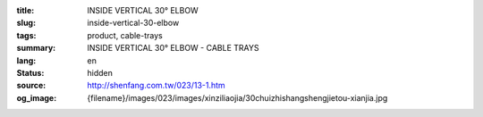 :title: INSIDE VERTICAL 30° ELBOW
:slug: inside-vertical-30-elbow
:tags: product, cable-trays
:summary: INSIDE VERTICAL 30° ELBOW - CABLE TRAYS
:lang: en
:status: hidden
:source: http://shenfang.com.tw/023/13-1.htm
:og_image: {filename}/images/023/images/xinziliaojia/30chuizhishangshengjietou-xianjia.jpg
